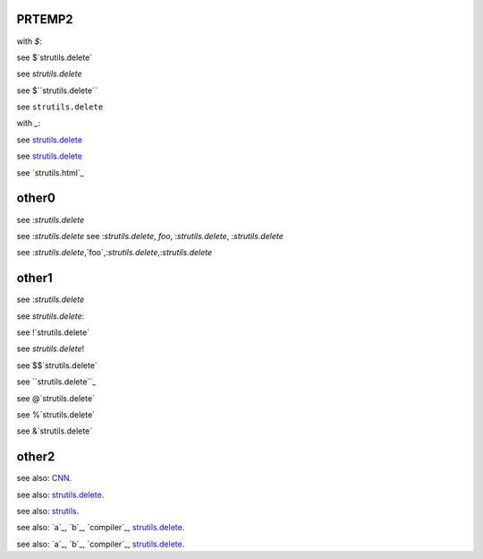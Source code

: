 PRTEMP2
-------

with `$`:

see $`strutils.delete`

see `strutils.delete`

see $``strutils.delete``

see ``strutils.delete``

with `_`:

see `strutils.delete`_

see `strutils.delete`_

see `strutils.html`_


other0
------
see :`strutils.delete`

see :`strutils.delete`
see :`strutils.delete`, `foo`, :`strutils.delete`, :`strutils.delete`

see :`strutils.delete`,`foo`,:`strutils.delete`,:`strutils.delete`

other1
------
see :`strutils.delete`

see `strutils.delete`:

see !`strutils.delete`

see `strutils.delete`!

see $$`strutils.delete`

see ``strutils.delete``_

see @`strutils.delete`

see %`strutils.delete`

see &`strutils.delete`

other2
------

see also: `CNN`_.

.. _CNN: http://cnn.com/

see also: `strutils.delete`_.

.. _strutils.delete: http://cnn.com/

see also: `strutils`_.

.. _strutils: http://cnn.com/

see also: `a`_, `b`_, `compiler`_, `strutils.delete`_.

see also: `a`_, `b`_, `compiler`_, `strutils.delete`_.

